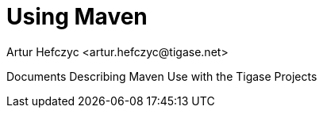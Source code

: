 [[usingmaven]]
= Using Maven
:author: Artur Hefczyc <artur.hefczyc@tigase.net>
:version: v2.0, June 2014: Reformatted for AsciiDoc.
:date: 2010-04-06 21:22

:toc:
:numbered:
:website: http://tigase.net/

Documents Describing Maven Use with the Tigase Projects

